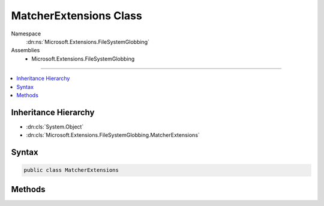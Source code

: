 

MatcherExtensions Class
=======================





Namespace
    :dn:ns:`Microsoft.Extensions.FileSystemGlobbing`
Assemblies
    * Microsoft.Extensions.FileSystemGlobbing

----

.. contents::
   :local:



Inheritance Hierarchy
---------------------


* :dn:cls:`System.Object`
* :dn:cls:`Microsoft.Extensions.FileSystemGlobbing.MatcherExtensions`








Syntax
------

.. code-block:: csharp

    public class MatcherExtensions








.. dn:class:: Microsoft.Extensions.FileSystemGlobbing.MatcherExtensions
    :hidden:

.. dn:class:: Microsoft.Extensions.FileSystemGlobbing.MatcherExtensions

Methods
-------

.. dn:class:: Microsoft.Extensions.FileSystemGlobbing.MatcherExtensions
    :noindex:
    :hidden:

    
    .. dn:method:: Microsoft.Extensions.FileSystemGlobbing.MatcherExtensions.AddExcludePatterns(Microsoft.Extensions.FileSystemGlobbing.Matcher, System.Collections.Generic.IEnumerable<System.String>[])
    
        
    
        
        :type matcher: Microsoft.Extensions.FileSystemGlobbing.Matcher
    
        
        :type excludePatternsGroups: System.Collections.Generic.IEnumerable<System.Collections.Generic.IEnumerable`1>{System.String<System.String>}[]
    
        
        .. code-block:: csharp
    
            public static void AddExcludePatterns(this Matcher matcher, params IEnumerable<string>[] excludePatternsGroups)
    
    .. dn:method:: Microsoft.Extensions.FileSystemGlobbing.MatcherExtensions.AddIncludePatterns(Microsoft.Extensions.FileSystemGlobbing.Matcher, System.Collections.Generic.IEnumerable<System.String>[])
    
        
    
        
        :type matcher: Microsoft.Extensions.FileSystemGlobbing.Matcher
    
        
        :type includePatternsGroups: System.Collections.Generic.IEnumerable<System.Collections.Generic.IEnumerable`1>{System.String<System.String>}[]
    
        
        .. code-block:: csharp
    
            public static void AddIncludePatterns(this Matcher matcher, params IEnumerable<string>[] includePatternsGroups)
    
    .. dn:method:: Microsoft.Extensions.FileSystemGlobbing.MatcherExtensions.GetResultsInFullPath(Microsoft.Extensions.FileSystemGlobbing.Matcher, System.String)
    
        
    
        
        :type matcher: Microsoft.Extensions.FileSystemGlobbing.Matcher
    
        
        :type directoryPath: System.String
        :rtype: System.Collections.Generic.IEnumerable<System.Collections.Generic.IEnumerable`1>{System.String<System.String>}
    
        
        .. code-block:: csharp
    
            public static IEnumerable<string> GetResultsInFullPath(this Matcher matcher, string directoryPath)
    

